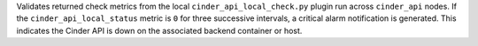 Validates returned check metrics from the local
``cinder_api_local_check.py`` plugin run across ``cinder_api`` nodes. If
the ``cinder_api_local_status`` metric is ``0`` for three successive
intervals, a critical alarm notification is generated. This indicates
the Cinder API is down on the associated backend container or host.
